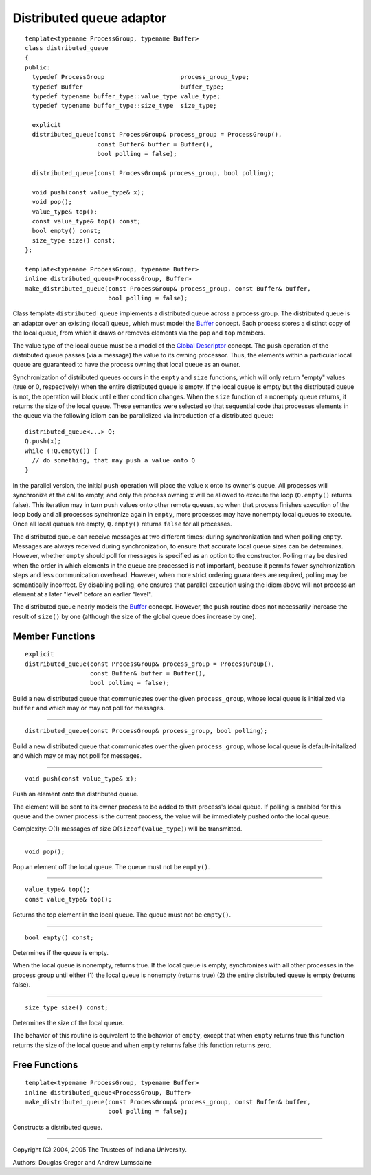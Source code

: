 .. Copyright (C) 2004-2008 The Trustees of Indiana University.
   Use, modification and distribution is subject to the Boost Software
   License, Version 1.0. (See accompanying file LICENSE_1_0.txt or copy at
   http://www.boost.org/LICENSE_1_0.txt)

================================
|Logo| Distributed queue adaptor
================================

::

  template<typename ProcessGroup, typename Buffer>
  class distributed_queue
  {
  public:
    typedef ProcessGroup                     process_group_type;
    typedef Buffer                           buffer_type;
    typedef typename buffer_type::value_type value_type;
    typedef typename buffer_type::size_type  size_type;

    explicit 
    distributed_queue(const ProcessGroup& process_group = ProcessGroup(), 
                      const Buffer& buffer = Buffer(),
                      bool polling = false);

    distributed_queue(const ProcessGroup& process_group, bool polling);

    void push(const value_type& x);
    void pop(); 
    value_type& top();
    const value_type& top() const;
    bool empty() const;
    size_type size() const;
  };

  template<typename ProcessGroup, typename Buffer>
  inline distributed_queue<ProcessGroup, Buffer>
  make_distributed_queue(const ProcessGroup& process_group, const Buffer& buffer,
                         bool polling = false);
  
Class template ``distributed_queue`` implements a distributed queue
across a process group. The distributed queue is an adaptor over an
existing (local) queue, which must model the Buffer_ concept. Each
process stores a distinct copy of the local queue, from which it draws
or removes elements via the ``pop`` and ``top`` members.

The value type of the local queue must be a model of the 
`Global Descriptor`_ concept. The ``push`` operation of the
distributed queue passes (via a message) the value to its owning
processor. Thus, the elements within a particular local queue are
guaranteed to have the process owning that local queue as an owner.

Synchronization of distributed queues occurs in the ``empty`` and
``size`` functions, which will only return "empty" values (true or 0,
respectively) when the entire distributed queue is empty. If the local
queue is empty but the distributed queue is not, the operation will
block until either condition changes. When the ``size`` function of a
nonempty queue returns, it returns the size of the local queue. These
semantics were selected so that sequential code that processes
elements in the queue via the following idiom can be parallelized via
introduction of a distributed queue:

::

  distributed_queue<...> Q;
  Q.push(x);
  while (!Q.empty()) {
    // do something, that may push a value onto Q
  }

In the parallel version, the initial ``push`` operation will place
the value ``x`` onto its owner's queue. All processes will
synchronize at the call to empty, and only the process owning ``x``
will be allowed to execute the loop (``Q.empty()`` returns
false). This iteration may in turn push values onto other remote
queues, so when that process finishes execution of the loop body
and all processes synchronize again in ``empty``, more processes
may have nonempty local queues to execute. Once all local queues
are empty, ``Q.empty()`` returns ``false`` for all processes.

The distributed queue can receive messages at two different times:
during synchronization and when polling ``empty``. Messages are
always received during synchronization, to ensure that accurate
local queue sizes can be determines. However, whether ``empty``
should poll for messages is specified as an option to the
constructor. Polling may be desired when the order in which
elements in the queue are processed is not important, because it
permits fewer synchronization steps and less communication
overhead. However, when more strict ordering guarantees are
required, polling may be semantically incorrect. By disabling
polling, one ensures that parallel execution using the idiom above
will not process an element at a later "level" before an earlier
"level". 

The distributed queue nearly models the Buffer_
concept. However, the ``push`` routine does not necessarily
increase the result of ``size()`` by one (although the size of the
global queue does increase by one).

Member Functions
----------------

::

  explicit 
  distributed_queue(const ProcessGroup& process_group = ProcessGroup(), 
                    const Buffer& buffer = Buffer(),
                    bool polling = false);

Build a new distributed queue that communicates over the given
``process_group``, whose local queue is initialized via ``buffer`` and
which may or may not poll for messages.

-----------------------------------------------------------------------------

::

  distributed_queue(const ProcessGroup& process_group, bool polling);

Build a new distributed queue that communicates over the given 
``process_group``, whose local queue is default-initalized and which
may or may not poll for messages.

-----------------------------------------------------------------------------

::

  void push(const value_type& x);

Push an element onto the distributed queue.

The element will be sent to its owner process to be added to that
process's local queue. If polling is enabled for this queue and
the owner process is the current process, the value will be
immediately pushed onto the local queue.

Complexity: O(1) messages of size O(``sizeof(value_type)``) will be
transmitted.


-----------------------------------------------------------------------------

::

  void pop();

Pop an element off the local queue. The queue must not be ``empty()``.

-----------------------------------------------------------------------------

::

  value_type& top();
  const value_type& top();

Returns the top element in the local queue. The queue must not be
``empty()``.

-----------------------------------------------------------------------------

::

  bool empty() const;

Determines if the queue is empty.

When the local queue is nonempty, returns true. If the local queue is
empty, synchronizes with all other processes in the process group
until either (1) the local queue is nonempty (returns true) (2) the
entire distributed queue is empty (returns false).

-----------------------------------------------------------------------------

::

  size_type size() const;


Determines the size of the local queue.

The behavior of this routine is equivalent to the behavior of
``empty``, except that when ``empty`` returns true this
function returns the size of the local queue and when ``empty``
returns false this function returns zero.

Free Functions
--------------

::

  template<typename ProcessGroup, typename Buffer>
  inline distributed_queue<ProcessGroup, Buffer>
  make_distributed_queue(const ProcessGroup& process_group, const Buffer& buffer,
                         bool polling = false);

Constructs a distributed queue.

-----------------------------------------------------------------------------

Copyright (C) 2004, 2005 The Trustees of Indiana University.

Authors: Douglas Gregor and Andrew Lumsdaine

.. |Logo| image:: pbgl-logo.png
            :align: middle
            :alt: Parallel BGL
            :target: http://www.osl.iu.edu/research/pbgl

.. _Global descriptor: GlobalDescriptor.html
.. _Buffer: http://www.boost.org/libs/graph/doc/Buffer.html
